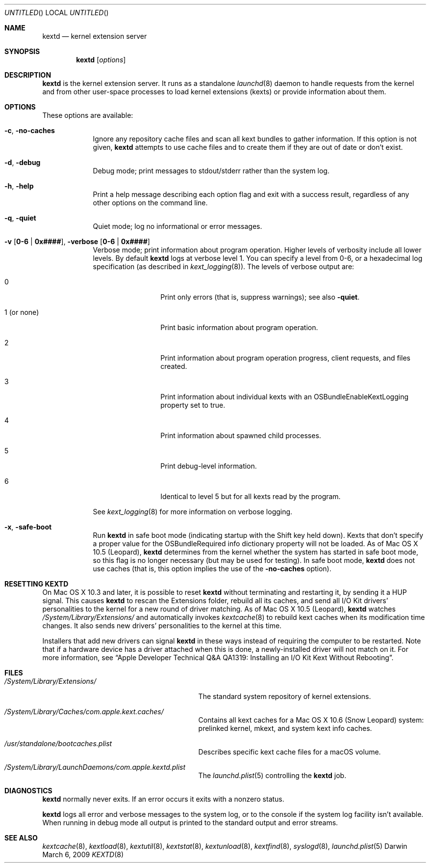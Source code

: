 .Dd March 6, 2009 
.Os Darwin
.Dt KEXTD 8
.Sh NAME
.Nm kextd
.Nd kernel extension server
.Sh SYNOPSIS
.Nm
.Op Ar options
.Sh DESCRIPTION
.Nm
is the kernel extension server.
It runs as a standalone
.Xr launchd 8 daemon to handle requests from the kernel
and from other user-space processes
to load kernel extensions (kexts) or provide information about them.
.Sh OPTIONS
These options are available:
.Bl -tag -width -indent
.It Fl c , Fl no-caches
Ignore any repository cache files and scan all kext bundles
to gather information.
If this option is not given,
.Nm
attempts to use cache files and to create them
if they are out of date or don't exist.
.It Fl d , Fl debug
Debug mode; print messages to stdout/stderr rather than
the system log.
.It Fl h , Fl help
Print a help message describing each option flag and exit with a success result,
regardless of any other options on the command line.
.It Fl q , Fl quiet
Quiet mode; log no informational or error messages.
.It Fl v Li [ 0-6 | 0x#### Ns Li ] , Fl verbose Li [ 0-6 | 0x#### Ns Li ]
Verbose mode; print information about program operation.
Higher levels of verbosity include all lower levels.
By default
.Nm
logs at verbose level 1.
You can specify a level from 0-6,
or a hexadecimal log specification
(as described in
.Xr kext_logging 8 Ns No ).
The levels of verbose output are:
.Bl -tag -width "1 (or none)"
.It 0
Print only errors (that is, suppress warnings); see also
.Fl quiet .
.It 1 (or none)
Print basic information about program operation.
.It 2
Print information about program operation progress, client requests, and files created.
.It 3
Print information about individual kexts with an
OSBundleEnableKextLogging property set to true.
.It 4
Print information about spawned child processes.
.It 5
Print debug-level information.
.It 6
Identical to level 5 but for all kexts read by the program.
.El
.Pp
See
.Xr kext_logging 8
for more information on verbose logging.
.It Fl x , Fl safe-boot
Run
.Nm
in safe boot mode (indicating startup with the Shift key held down).
Kexts that don't specify a proper value for the OSBundleRequired
info dictionary property will not be loaded.
As of Mac OS X 10.5 (Leopard),
.Nm
determines from the kernel
whether the system has started in safe boot mode,
so this flag is no longer necessary (but may be used for testing).
In safe boot mode,
.Nm
does not use caches
(that is, this option implies the use of the
.Fl no-caches
option).
.El
.Sh RESETTING KEXTD
On Mac OS X 10.3 and later, it is possible to reset
.Nm
without terminating and restarting it, by sending it a HUP signal.  This
causes
.Nm
to rescan the Extensions folder, rebuild all its caches,
and send all I/O Kit drivers' personalities to the kernel
for a new round of driver matching.
As of Mac OS X 10.5 (Leopard),
.Nm
watches
.Pa /System/Library/Extensions/
and automatically invokes
.Xr kextcache 8
to rebuild kext caches when its modification time changes.
It also sends new drivers'
personalities to the kernel at this time.
.Pp
Installers that add new drivers can signal
.Nm
in these ways instead of requiring the computer to be restarted.
Note that if a hardware device has a driver attached when this is done,
a newly-installed driver will not match on it.
For more information, see
.Dq "Apple Developer Technical Q&A QA1319: Installing an I/O Kit Kext Without Rebooting" .
.Sh FILES
.Bl -tag -width "/System/Library/Extensions/"
.It Pa /System/Library/Extensions/
The standard system repository of kernel extensions.
.It Pa /System/Library/Caches/com.apple.kext.caches/
Contains all kext caches for a Mac OS X 10.6 (Snow Leopard) system: prelinked kernel,
mkext, and system kext info caches.
.It Pa /usr/standalone/bootcaches.plist
Describes specific kext cache files for a macOS volume.
.It Pa /System/Library/LaunchDaemons/com.apple.kextd.plist
The
.Xr launchd.plist 5
controlling the
.Nm
job.
.El
.Sh DIAGNOSTICS
.Nm
normally never exits.
If an error occurs it exits with a nonzero status.
.Pp
.Nm
logs all error and verbose messages to the system log,
or to the console if the system log facility isn't available.
When running in debug mode all output is printed
to the standard output and error streams.
.Sh SEE ALSO 
.Xr kextcache 8 ,
.Xr kextload 8 ,
.Xr kextutil 8 ,
.Xr kextstat 8 ,
.Xr kextunload 8 ,
.Xr kextfind 8 ,
.Xr syslogd 8 ,
.Xr launchd.plist 5
